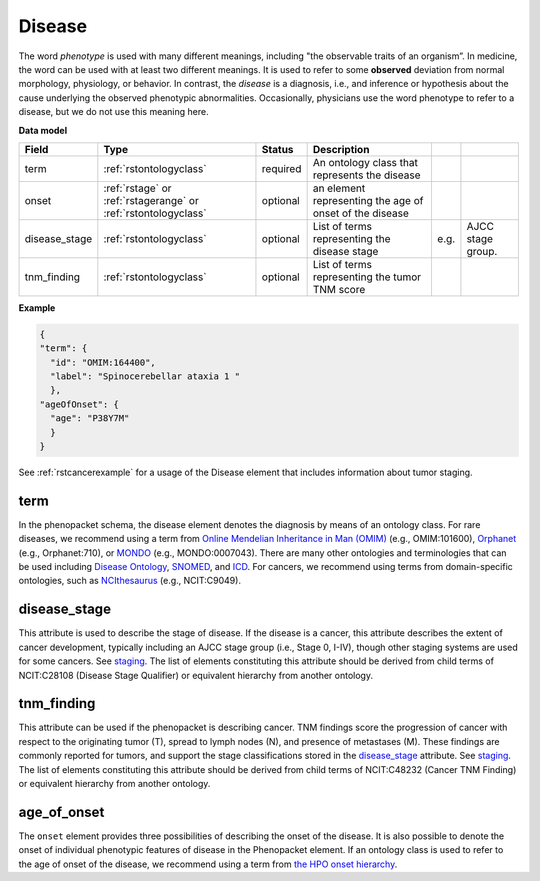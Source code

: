 .. _rstdisease:

=======
Disease
=======

The word *phenotype* is used with many different meanings, including "the observable traits of an organism”. In medicine,
the word can be used with at least two different meanings. It is used to refer to
some **observed** deviation from normal morphology, physiology, or behavior. In contrast, the *disease* is a diagnosis,
i.e., and inference or hypothesis about the  cause underlying the observed phenotypic abnormalities. Occasionally,
physicians use the word phenotype to refer to a disease, but we do not use this meaning here.



**Data model**

.. csv-table::
   :header: Field, Type, Status, Description
   :align: left

   term, :ref:`rstontologyclass`, required, An ontology class that represents the disease
   onset, :ref:`rstage` or :ref:`rstagerange` or :ref:`rstontologyclass`, optional, an element representing the age of onset of the disease
   disease_stage, :ref:`rstontologyclass`, optional, List of terms representing the disease stage, e.g., AJCC stage group.
   tnm_finding, :ref:`rstontologyclass`, optional, List of terms representing the tumor TNM score



**Example**

.. code-block:: json

  {
  "term": {
    "id": "OMIM:164400",
    "label": "Spinocerebellar ataxia 1 "
    },
  "ageOfOnset": {
    "age": "P38Y7M"
    }
  }

See :ref:`rstcancerexample` for a usage of the Disease element that includes information about tumor staging.


term
~~~~

In the phenopacket schema, the disease element denotes the diagnosis by means of an ontology class. For rare
diseases, we recommend using a term from  `Online Mendelian Inheritance in Man (OMIM) <https://omim.org/>`_ (e.g.,
OMIM:101600), `Orphanet <https://www.orpha.net/consor/cgi-bin/index.php>`_ (e.g., Orphanet:710), or
`MONDO <https://github.com/monarch-initiative/mondo>`_ (e.g., MONDO:0007043). There are many other
ontologies and terminologies that can be used including `Disease Ontology <http://disease-ontology.org/>`_,
`SNOMED <http://www.snomed.org/>`_, and `ICD <https://www.who.int/classifications/icd/en/>`_.
For cancers, we recommend using terms from domain-specific ontologies, such as
`NCIthesaurus <https://ncit.nci.nih.gov/ncitbrowser/>`_ (e.g., NCIT:C9049).

disease_stage
~~~~~~~~~~~

This attribute is used to describe the stage of disease. If the disease is a cancer, this attribute describes
the extent of cancer development, typically including an AJCC stage group (i.e., Stage 0, I-IV), though other staging
systems are used for some cancers. See `staging <https://www.cancer.gov/about-cancer/diagnosis-staging/staging>`_.
The list of elements constituting this attribute should be derived from child terms of NCIT:C28108 (Disease Stage
Qualifier) or equivalent hierarchy from another ontology.

tnm_finding
~~~~~~~~~~~

This attribute can be used if the phenopacket is describing cancer. TNM findings score the progression of cancer
with respect to the originating tumor (T), spread to lymph nodes (N), and presence of metastases (M). These findings
are commonly reported for tumors, and support the stage classifications stored in the `disease_stage`_ attribute.
See `staging <https://www.cancer.gov/about-cancer/diagnosis-staging/staging>`_.
The list of elements constituting this attribute should be derived from child terms of NCIT:C48232 (Cancer TNM Finding)
or equivalent hierarchy from another ontology.

age_of_onset
~~~~~~~~~~~~

The ``onset`` element provides three possibilities of describing the onset of the disease. It is also possible
to denote the onset of individual phenotypic features of disease in the Phenopacket element. If an ontology class
is used to refer to the age of onset of the disease, we recommend using a term from
`the HPO onset hierarchy <https://hpo.jax.org/app/browse/term/HP:0003674>`_.




